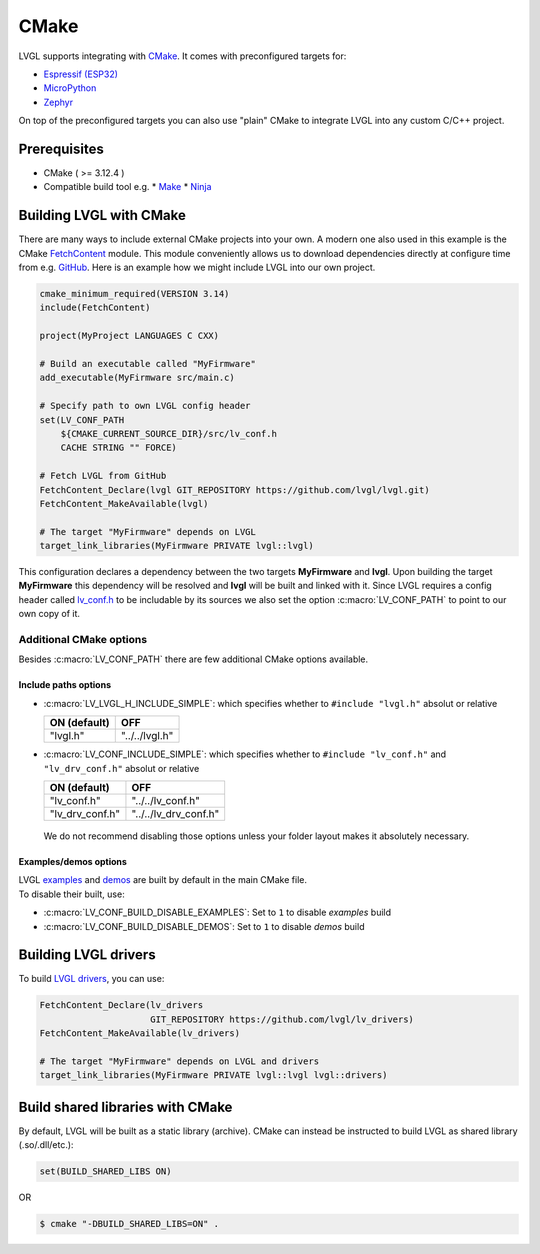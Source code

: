 =====
CMake
=====

LVGL supports integrating with `CMake <https://cmake.org/>`__. It comes
with preconfigured targets for:

- `Espressif (ESP32) <https://docs.espressif.com/projects/esp-idf/en/v3.3/get-started-cmake/index.html>`__
- `MicroPython <https://docs.micropython.org/en/v1.15/develop/cmodules.html>`__
- `Zephyr <https://docs.zephyrproject.org/latest/guides/zephyr_cmake_package.html>`__

On top of the preconfigured targets you can also use "plain" CMake to
integrate LVGL into any custom C/C++ project.


Prerequisites
*************

*  CMake ( >= 3.12.4 )
*  Compatible build tool e.g.
   *  `Make <https://www.gnu.org/software/make/>`__
   *  `Ninja <https://ninja-build.org/>`__


Building LVGL with CMake
************************

There are many ways to include external CMake projects into your own. A
modern one also used in this example is the CMake `FetchContent <https://cmake.org/cmake/help/latest/module/FetchContent.html>`__
module. This module conveniently allows us to download dependencies
directly at configure time from e.g. `GitHub <https://github.com/>`__.
Here is an example how we might include LVGL into our own project.

.. code:: cmake

   cmake_minimum_required(VERSION 3.14)
   include(FetchContent)

   project(MyProject LANGUAGES C CXX)

   # Build an executable called "MyFirmware"
   add_executable(MyFirmware src/main.c)

   # Specify path to own LVGL config header
   set(LV_CONF_PATH
       ${CMAKE_CURRENT_SOURCE_DIR}/src/lv_conf.h
       CACHE STRING "" FORCE)

   # Fetch LVGL from GitHub
   FetchContent_Declare(lvgl GIT_REPOSITORY https://github.com/lvgl/lvgl.git)
   FetchContent_MakeAvailable(lvgl)

   # The target "MyFirmware" depends on LVGL
   target_link_libraries(MyFirmware PRIVATE lvgl::lvgl)

This configuration declares a dependency between the two targets
**MyFirmware** and **lvgl**. Upon building the target **MyFirmware**
this dependency will be resolved and **lvgl** will be built and linked
with it. Since LVGL requires a config header called `lv_conf.h <https://github.com/lvgl/lvgl/blob/master/lv_conf_template.h>`__
to be includable by its sources we also set the option :c:macro:`LV_CONF_PATH`
to point to our own copy of it.


Additional CMake options
========================

Besides :c:macro:`LV_CONF_PATH` there are few additional CMake options available.


Include paths options
---------------------

-  :c:macro:`LV_LVGL_H_INCLUDE_SIMPLE`: which specifies whether to ``#include "lvgl.h"`` absolut or relative

   ============ ==============
   ON (default) OFF
   ============ ==============
   "lvgl.h"     "../../lvgl.h"
   ============ ==============

-  :c:macro:`LV_CONF_INCLUDE_SIMPLE`: which specifies whether to ``#include "lv_conf.h"`` and ``"lv_drv_conf.h"`` absolut or relative

   =============== =====================
   ON (default)    OFF
   =============== =====================
   "lv_conf.h"     "../../lv_conf.h"
   "lv_drv_conf.h" "../../lv_drv_conf.h"
   =============== =====================

..

   We do not recommend disabling those options unless your folder layout
   makes it absolutely necessary.


Examples/demos options
----------------------

| LVGL `examples <https://docs.lvgl.io/master/examples.html>`__ and
  `demos <https://github.com/lvgl/lvgl/demos>`__ are built by default in
  the main CMake file.
| To disable their built, use:

-  :c:macro:`LV_CONF_BUILD_DISABLE_EXAMPLES`: Set to ``1`` to disable *examples* build
-  :c:macro:`LV_CONF_BUILD_DISABLE_DEMOS`: Set to ``1`` to disable *demos* build


Building LVGL drivers
*********************

To build `LVGL drivers <https://github.com/lvgl/lv_drivers>`__, you can use:

.. code:: cmake

   FetchContent_Declare(lv_drivers
                        GIT_REPOSITORY https://github.com/lvgl/lv_drivers)
   FetchContent_MakeAvailable(lv_drivers)

   # The target "MyFirmware" depends on LVGL and drivers
   target_link_libraries(MyFirmware PRIVATE lvgl::lvgl lvgl::drivers)


Build shared libraries with CMake
*********************************

By default, LVGL will be built as a static library (archive). CMake can
instead be instructed to build LVGL as shared library (.so/.dll/etc.):

.. code:: cmake

   set(BUILD_SHARED_LIBS ON)

OR

.. code:: console

   $ cmake "-DBUILD_SHARED_LIBS=ON" .
